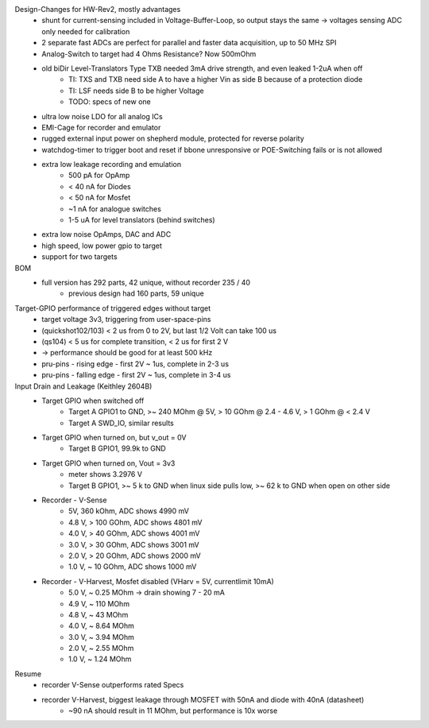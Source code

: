 Design-Changes for HW-Rev2, mostly advantages
    - shunt for current-sensing included in Voltage-Buffer-Loop, so output stays the same -> voltages sensing ADC only needed for calibration
    - 2 separate fast ADCs are perfect for parallel and faster data acquisition, up to 50 MHz SPI
    - Analog-Switch to target had 4 Ohms Resistance? Now 500mOhm
    - old biDir Level-Translators Type TXB needed 3mA drive strength, and even leaked 1-2uA when off
        - TI: TXS and TXB need side A to have a higher Vin as side B because of a protection diode
        - TI: LSF needs side B to be higher Voltage
        - TODO: specs of new one
    - ultra low noise LDO for all analog ICs
    - EMI-Cage for recorder and emulator
    - rugged external input power on shepherd module, protected for reverse polarity
    - watchdog-timer to trigger boot and reset if bbone unresponsive or POE-Switching fails or is not allowed
    - extra low leakage recording and emulation
        - 500 pA for OpAmp
        - < 40 nA for Diodes
        - < 50 nA for Mosfet
        - ~1 nA for analogue switches
        - 1-5 uA for level translators (behind switches)
    - extra low noise OpAmps, DAC and ADC
    - high speed, low power gpio to target
    - support for two targets

BOM
    - full version has 292 parts, 42 unique, without recorder 235 / 40
        - previous design had 160 parts, 59 unique


Target-GPIO performance of triggered edges without target
    - target voltage 3v3, triggering from user-space-pins
    - (quickshot102/103)  < 2 us from 0 to 2V, but last 1/2 Volt can take 100 us
    - (qs104) < 5 us for complete transition, < 2 us for first 2 V
    - -> performance should be good for at least 500 kHz
    - pru-pins - rising edge - first 2V ~ 1us, complete in 2-3 us
    - pru-pins - falling edge - first 2V ~ 1us, complete in 3-4 us

Input Drain and Leakage (Keithley 2604B)
    - Target GPIO when switched off
        - Target A GPIO1 to GND, >~ 240 MOhm @ 5V, > 10 GOhm @ 2.4 - 4.6 V, > 1 GOhm @ < 2.4 V
        - Target A SWD_IO, similar results
    - Target GPIO when turned on, but v_out = 0V
        - Target B GPIO1, 99.9k to GND
    - Target GPIO when turned on, Vout = 3v3
        - meter shows 3.2976 V
        - Target B GPIO1, >~ 5 k to GND when linux side pulls low, >~ 62 k to GND when open on other side
    - Recorder - V-Sense
        - 5V, 360 kOhm, ADC shows 4990 mV
        - 4.8 V, > 100 GOhm, ADC shows 4801 mV
        - 4.0 V, > 40 GOhm, ADC shows 4001 mV
        - 3.0 V, > 30 GOhm, ADC shows 3001 mV
        - 2.0 V, > 20 GOhm, ADC shows 2000 mV
        - 1.0 V, ~ 10 GOhm, ADC shows 1000 mV
    - Recorder - V-Harvest, Mosfet disabled (VHarv = 5V, currentlimit 10mA)
        - 5.0 V, ~ 0.25 MOhm -> drain showing 7 - 20 mA
        - 4.9 V, ~ 110 MOhm
        - 4.8 V, ~ 43 MOhm
        - 4.0 V, ~ 8.64 MOhm
        - 3.0 V, ~ 3.94 MOhm
        - 2.0 V, ~ 2.55 MOhm
        - 1.0 V, ~ 1.24 MOhm

Resume
    - recorder V-Sense outperforms rated Specs
    - recorder V-Harvest, biggest leakage through MOSFET with 50nA and diode with 40nA (datasheet)
        - ~90 nA should result in 11 MOhm, but performance is 10x worse
